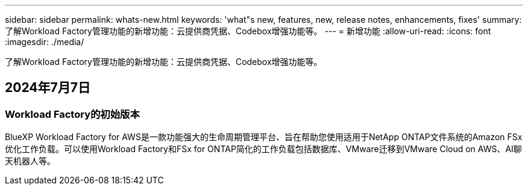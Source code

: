 ---
sidebar: sidebar 
permalink: whats-new.html 
keywords: 'what"s new, features, new, release notes, enhancements, fixes' 
summary: 了解Workload Factory管理功能的新增功能：云提供商凭据、Codebox增强功能等。 
---
= 新增功能
:allow-uri-read: 
:icons: font
:imagesdir: ./media/


[role="lead"]
了解Workload Factory管理功能的新增功能：云提供商凭据、Codebox增强功能等。



== 2024年7月7日



=== Workload Factory的初始版本

BlueXP Workload Factory for AWS是一款功能强大的生命周期管理平台、旨在帮助您使用适用于NetApp ONTAP文件系统的Amazon FSx优化工作负载。可以使用Workload Factory和FSx for ONTAP简化的工作负载包括数据库、VMware迁移到VMware Cloud on AWS、AI聊天机器人等。
